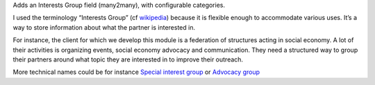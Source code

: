 Adds an Interests Group field (many2many), with configurable
categories.

I used the terminology “Interests Group” (cf
`wikipedia <https://en.wikipedia.org/wiki/Interest_group_(disambiguation)>`__)
because it is flexible enough to accommodate various uses. It’s a way to
store information about what the partner is interested in.

For instance, the client for which we develop this module is a
federation of structures acting in social economy. A lot of their
activities is organizing events, social economy advocacy and
communication. They need a structured way to group their partners around
what topic they are interested in to improve their outreach.

More technical names could be for instance `Special interest
group <https://en.wikipedia.org/wiki/Special_interest_group>`__ or
`Advocacy group <https://en.wikipedia.org/wiki/Advocacy_group>`__
